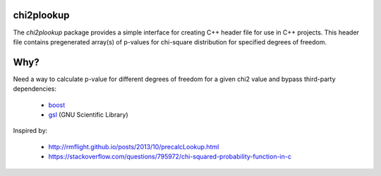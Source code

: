 chi2plookup
===========

The `chi2plookup` package provides a simple interface for creating
C++ header file for use in C++ projects. This header file contains
pregenerated array(s) of p-values for chi-square distribution for
specified degrees of freedom.

Why?
====

Need a way to calculate p-value for different degrees of freedom for a given chi2 value
and bypass third-party dependencies:

   * boost_
   * gsl_ (GNU Scientific Library)

Inspired by:

   * http://rmflight.github.io/posts/2013/10/precalcLookup.html
   * https://stackoverflow.com/questions/795972/chi-squared-probability-function-in-c

.. _boost: http://www.boost.org/doc/libs/1_65_1/libs/math/doc/html/math_toolkit/dist_ref/dists/chi_squared_dist.html
.. _gsl: http://www.gnu.org/software/gsl/doc/html/randist.html?highlight=chi#the-chi-squared-distribution
